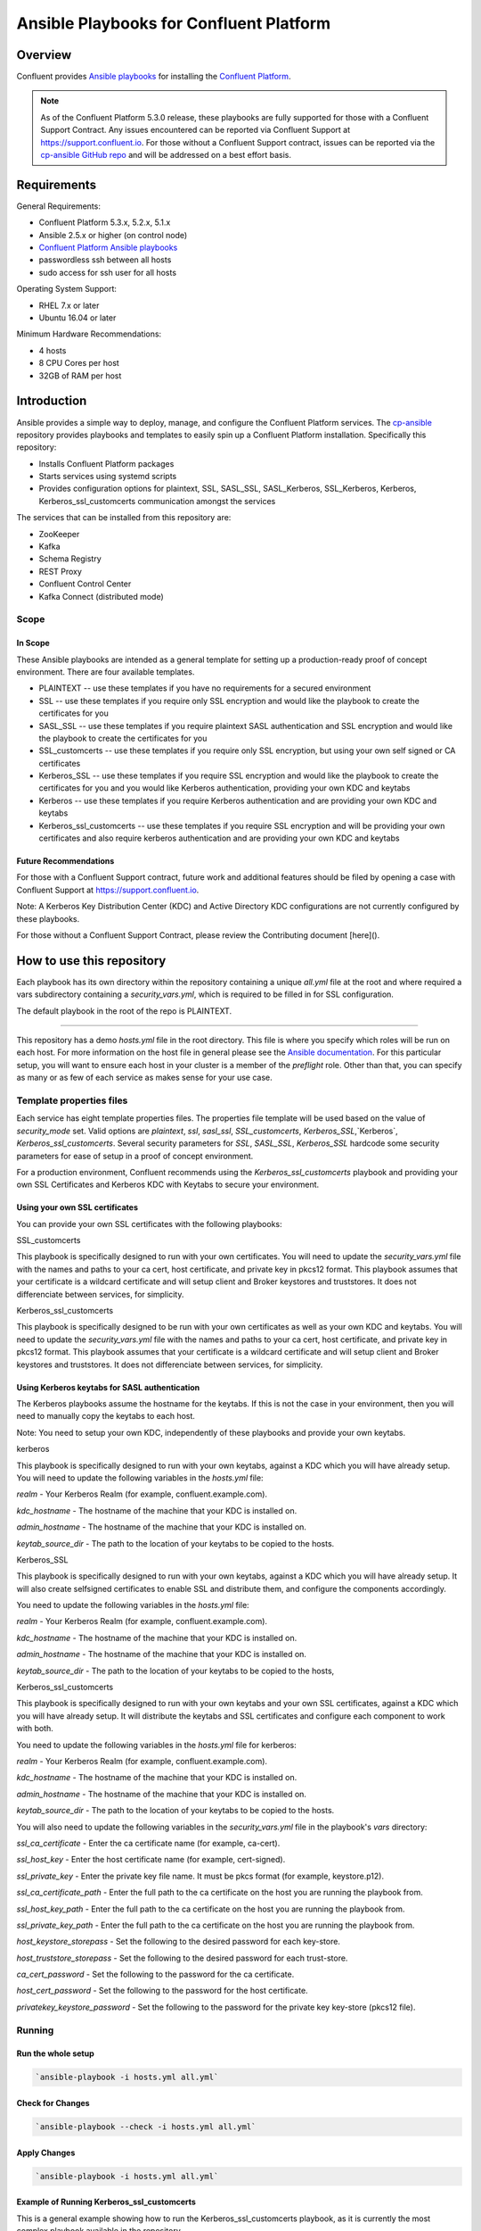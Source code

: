 .. _cp-ansible:

Ansible Playbooks for Confluent Platform
========================================

========
Overview
========

Confluent provides `Ansible playbooks <https://github.com/confluentinc/cp-ansible>`__ for installing the `Confluent Platform <http://www.confluent.io>`__.

.. note:: As of the Confluent Platform 5.3.0 release, these playbooks are fully supported for those with a Confluent Support Contract. Any issues encountered can be reported via Confluent Support at https://support.confluent.io.  For those without a Confluent Support contract, issues can be reported via the `cp-ansible GitHub repo <https://github.com/confluentinc/cp-ansible/issues>`__ and will be addressed on a best effort basis.


============
Requirements
============

General Requirements:

* Confluent Platform 5.3.x, 5.2.x, 5.1.x 
* Ansible 2.5.x or higher (on control node)
* `Confluent Platform Ansible playbooks <https://github.com/confluentinc/cp-ansible>`__
* passwordless ssh between all hosts
* sudo access for ssh user for all hosts

Operating System Support:

* RHEL 7.x or later
* Ubuntu 16.04 or later

Minimum Hardware Recommendations:

* 4 hosts 
* 8 CPU Cores per host
* 32GB of RAM per host  

============
Introduction
============

Ansible provides a simple way to deploy, manage, and configure the Confluent Platform services. The `cp-ansible  <https://github.com/confluentinc/cp-ansible>`__ repository provides playbooks and templates to easily spin up a Confluent Platform installation. Specifically this repository:

* Installs Confluent Platform packages
* Starts services using systemd scripts
* Provides configuration options for plaintext, SSL, SASL_SSL, SASL_Kerberos, SSL_Kerberos, Kerberos, Kerberos_ssl_customcerts  communication amongst the services

The services that can be installed from this repository are:

* ZooKeeper
* Kafka
* Schema Registry
* REST Proxy
* Confluent Control Center
* Kafka Connect (distributed mode)


Scope
-----

In Scope
~~~~~~~~

These Ansible playbooks are intended as a general template for setting up a production-ready proof of concept environment. There are four available templates.

* PLAINTEXT -- use these templates if you have no requirements for a secured environment
* SSL -- use these templates if you require only SSL encryption and would like the playbook to create the certificates for you
* SASL_SSL -- use these templates if you require plaintext SASL authentication and SSL encryption and would like the playbook to create the certificates for you 
* SSL_customcerts -- use these templates if you require only SSL encryption, but using your own self signed or CA certificates
* Kerberos_SSL -- use these templates if you require SSL encryption and would like the playbook to create the certificates for you and you would like Kerberos authentication, providing your own KDC and keytabs
* Kerberos -- use these templates if you require Kerberos authentication and are providing your own KDC and keytabs 
* Kerberos_ssl_customcerts -- use these templates if you require SSL encryption and will be providing your own certificates and also require kerberos authentication and are providing your own KDC and keytabs

Future Recommendations 
~~~~~~~~~~~~~~~~~~~~~~

For those with a Confluent Support contract, future work and additional features should be filed by opening a case with Confluent Support at https://support.confluent.io.

Note: A Kerberos Key Distribution Center (KDC) and Active Directory KDC configurations are not currently configured by these playbooks.

For those without a Confluent Support Contract, please review the Contributing document [here]().

==========================
How to use this repository
==========================

Each playbook has its own directory within the repository containing a unique `all.yml` file at the root and where required a vars subdirectory containing a `security_vars.yml`, which is required to be filled in for SSL configuration. 

The default playbook in the root of the repo is PLAINTEXT.

------------------------

This repository has a demo `hosts.yml` file in the root directory. This file is where you specify which roles will be run on each host. For more information on
the host file in general please see the `Ansible documentation <http://docs.ansible.com/ansible/latest/user_guide/intro_inventory.html#hosts-and-groups>`_. For this
particular setup, you will want to ensure each host in your cluster is a member of the `preflight` role. Other than that, you can specify as many or as few of each service
as makes sense for your use case.

Template properties files 
-------------------------

Each service has eight template properties files. The properties file template will be used based on the value of `security_mode` set. Valid options are `plaintext`, `ssl`, `sasl_ssl`, `SSL_customcerts`, `Kerberos_SSL`,`Kerberos`, `Kerberos_ssl_customcerts`.
Several security parameters for `SSL`, `SASL_SSL`, `Kerberos_SSL` hardcode some security parameters for ease of setup in a proof of concept environment. 

For a production environment, Confluent recommends using the `Kerberos_ssl_customcerts` playbook and providing your own SSL Certificates and Kerberos KDC with Keytabs to secure your environment.

Using your own SSL certificates
~~~~~~~~~~~~~~~~~~~~~~~~~~~~~~~

You can provide your own SSL certificates with the following playbooks:

SSL_customcerts

This playbook is specifically designed to run with your own certificates.  You will need to update the `security_vars.yml` file with the names and paths to your ca cert, host certificate, and private key in pkcs12 format.  This playbook assumes that your certificate is a wildcard certificate and will setup client and Broker keystores and truststores.  It does not differenciate between services, for simplicity. 

Kerberos_ssl_customcerts

This playbook is specifically designed to be run with your own certificates as well as your own KDC and keytabs.  You will need to update the `security_vars.yml` file with the names and paths to your ca cert, host certificate, and private key in pkcs12 format.  This playbook assumes that your certificate is a wildcard certificate and will setup client and Broker keystores and truststores.  It does not differenciate between services, for simplicity. 


Using Kerberos keytabs for SASL authentication
~~~~~~~~~~~~~~~~~~~~~~~~~~~~~~~~~~~~~~~~~~~~~~

The Kerberos playbooks assume the hostname for the keytabs. If this is not the case in your environment, then you will need to manually copy the keytabs to each host.

Note: You need to setup your own KDC, independently of these playbooks and provide your own keytabs.

kerberos

This playbook is specifically designed to run with your own keytabs, against a KDC which you will have already setup.  You will need to update the following variables in the `hosts.yml` file:

`realm` - Your Kerberos Realm (for example, confluent.example.com). 

`kdc_hostname` - The hostname of the machine that your KDC is installed on.

`admin_hostname` - The hostname of the machine that your KDC is installed on.

`keytab_source_dir` - The path to the location of your keytabs to be copied to the hosts. 

Kerberos_SSL

This playbook is specifically designed to run with your own keytabs, against a KDC which you will have already setup.  It will also create selfsigned certificates to enable SSL and distribute them, and configure the components accordingly.  

You need to update the following variables in the `hosts.yml` file:

`realm` - Your Kerberos Realm (for example, confluent.example.com). 

`kdc_hostname` - The hostname of the machine that your KDC is installed on.

`admin_hostname` - The hostname of the machine that your KDC is installed on.

`keytab_source_dir` - The path to the location of your keytabs to be copied to the hosts, 

Kerberos_ssl_customcerts

This playbook is specifically designed to run with your own keytabs and your own SSL certificates, against a KDC which you will have already setup.  It will distribute the keytabs and SSL certificates and configure each component to work with both.  

You need to update the following variables in the `hosts.yml` file for kerberos:

`realm` - Your Kerberos Realm (for example, confluent.example.com). 

`kdc_hostname` - The hostname of the machine that your KDC is installed on.

`admin_hostname` - The hostname of the machine that your KDC is installed on.

`keytab_source_dir` - The path to the location of your keytabs to be copied to the hosts. 

You will also need to update the following variables in the `security_vars.yml` file in the playbook's `vars` directory:

`ssl_ca_certificate` - Enter the ca certificate name (for example, ca-cert).

`ssl_host_key` - Enter the host certificate name (for example, cert-signed).

`ssl_private_key` - Enter the private key file name. It must be pkcs format (for example, keystore.p12).

`ssl_ca_certificate_path` - Enter the full path to the ca certificate on the host you are running the playbook from.

`ssl_host_key_path` - Enter the full path to the ca certificate on the host you are running the playbook from.

`ssl_private_key_path` - Enter the full path to the ca certificate on the host you are running the playbook from.

`host_keystore_storepass` - Set the following to the desired password for each key-store.

`host_truststore_storepass` - Set the following to the desired password for each trust-store. 

`ca_cert_password` - Set the following to the password for the ca certificate.

`host_cert_password` - Set the following to the password for the host certificate.

`privatekey_keystore_password` - Set the following to the password for the private key key-store (pkcs12 file).

Running
-------

Run the whole setup
~~~~~~~~~~~~~~~~~~~

.. sourcecode:: bash

   `ansible-playbook -i hosts.yml all.yml`

Check for Changes
~~~~~~~~~~~~~~~~~

.. sourcecode:: bash

   `ansible-playbook --check -i hosts.yml all.yml`

Apply Changes
~~~~~~~~~~~~~

.. sourcecode:: bash

   `ansible-playbook -i hosts.yml all.yml`

Example of Running Kerberos_ssl_customcerts
~~~~~~~~~~~~~~~~~~~~~~~~~~~~~~~~~~~~~~~~~~~

This is a general example showing how to run the Kerberos_ssl_customcerts playbook, as it is currently the most complex playbook available in the repository.

We are assuming that you have already setup the following:

* your infrastructure
* KDC
* generated keytabs
* generated SSL certificates

Keytabs and SSL certificates should be located on the host where you are running Ansible from.  This allows the playbook to be pointed towards them so it can copy them to the appropriate locations on your behalf. 

1. Clone the CP-Ansible repostiory on your deployment host.

`git clone git@github.com:confluentinc/cp-ansible.git`

2. Change to the repository directory.

`cd cp-ansible`

3. Back up the existing `hosts.yml` and `all.yml`

`cp hosts.yml hosts.backup`
`cp all.yml all.backup`

4. Change to the `Kerberos_ssl_customcerts` playbook directory. 

`cd Kerberos_ssl_customcerts`

5. Copy the `hosts.yml` and `all.yml` to the repository root. 

`cp hosts.yml <pathToRepo>/cp-ansible`
`cp all.yml <pathToRepo>/cp-ansible`

6. Change to the vars subdirectory. 

`cd <pathToRepo>/cp-ansible/Kerberos_ssl_customcerts/vars`

7. Edit the `security_vars.yml` file. Complete the details based on the instructions provided in the file.

8. Change to the cp-ansible root directory.

`cd <pathToCP-Ansible>`

9. Edit `hosts.yml` to reflect the hostnames of the servers you want to install on, as well as the kerberos parameters mentioned in the playbook description above. 

10. Edit `all.yml` to reflect the roles which you want installed on each host.

11. Run the playbook.

`ansible-playbook -i hosts.yml all.yml`

======================
Additional information
======================

This repository makes use of the `systemd scripts provided in Confluent Platform <https://docs.confluent.io/current/installation/scripted-install.html>`_. As such, there is an expected default user/service mapping that follows the convention of using the prefix `cp-` followed by the service name. For example `cp-kafka` or `cp-schema-registry`. The one exception is that ZooKeeper is run as the `cp-kafka` user. This matches the systemd scripts as well.

======================
Troubleshooting 
======================

From time to time a playbook run could fail for a variety of reasons.  Complete the following steps if the playbook fails:

1. Append -vvv to the playbook run command and pipe it to a file.

``ansible-playbook -vvvv -i hosts.yml all.yml >failure.txt``

2. Open a support ticket with `Confluent Support <https://support.confluent.io>`__ and provide the following:

    a. Playbook name you are running.
    b. The step at which the playbook failed.
    c. All changes you have made to the playbook. 
    d. Attach the output from the failed test as a compressed text file.

